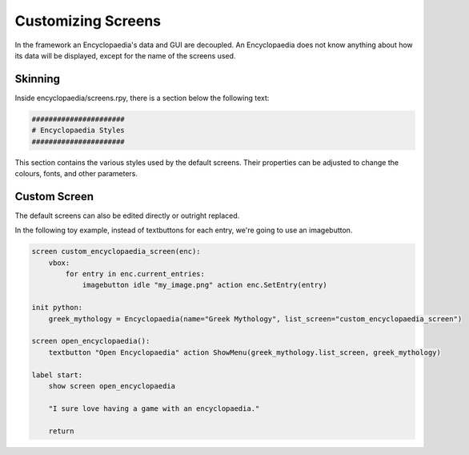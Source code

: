 .. _custom_screens:

Customizing Screens
===================

In the framework an Encyclopaedia's data and GUI are decoupled.
An Encyclopaedia does not know anything about how its data will be displayed,
except for the name of the screens used.

Skinning
--------

Inside encyclopaedia/screens.rpy, there is a section below the following text:

.. code-block:: python

    ######################
    # Encyclopaedia Styles
    ######################

This section contains the various styles used by the default screens.
Their properties can be adjusted to change the colours, fonts, and other
parameters.

Custom Screen
-------------

The default screens can also be edited directly or outright replaced.

In the following toy example, instead of textbuttons for each entry, we're going
to use an imagebutton.

.. code-block:: renpy

    screen custom_encyclopaedia_screen(enc):
        vbox:
            for entry in enc.current_entries:
                imagebutton idle "my_image.png" action enc.SetEntry(entry)

    init python:
        greek_mythology = Encyclopaedia(name="Greek Mythology", list_screen="custom_encyclopaedia_screen")

    screen open_encyclopaedia():
        textbutton "Open Encyclopaedia" action ShowMenu(greek_mythology.list_screen, greek_mythology)

    label start:
        show screen open_encyclopaedia

        "I sure love having a game with an encyclopaedia."

        return
